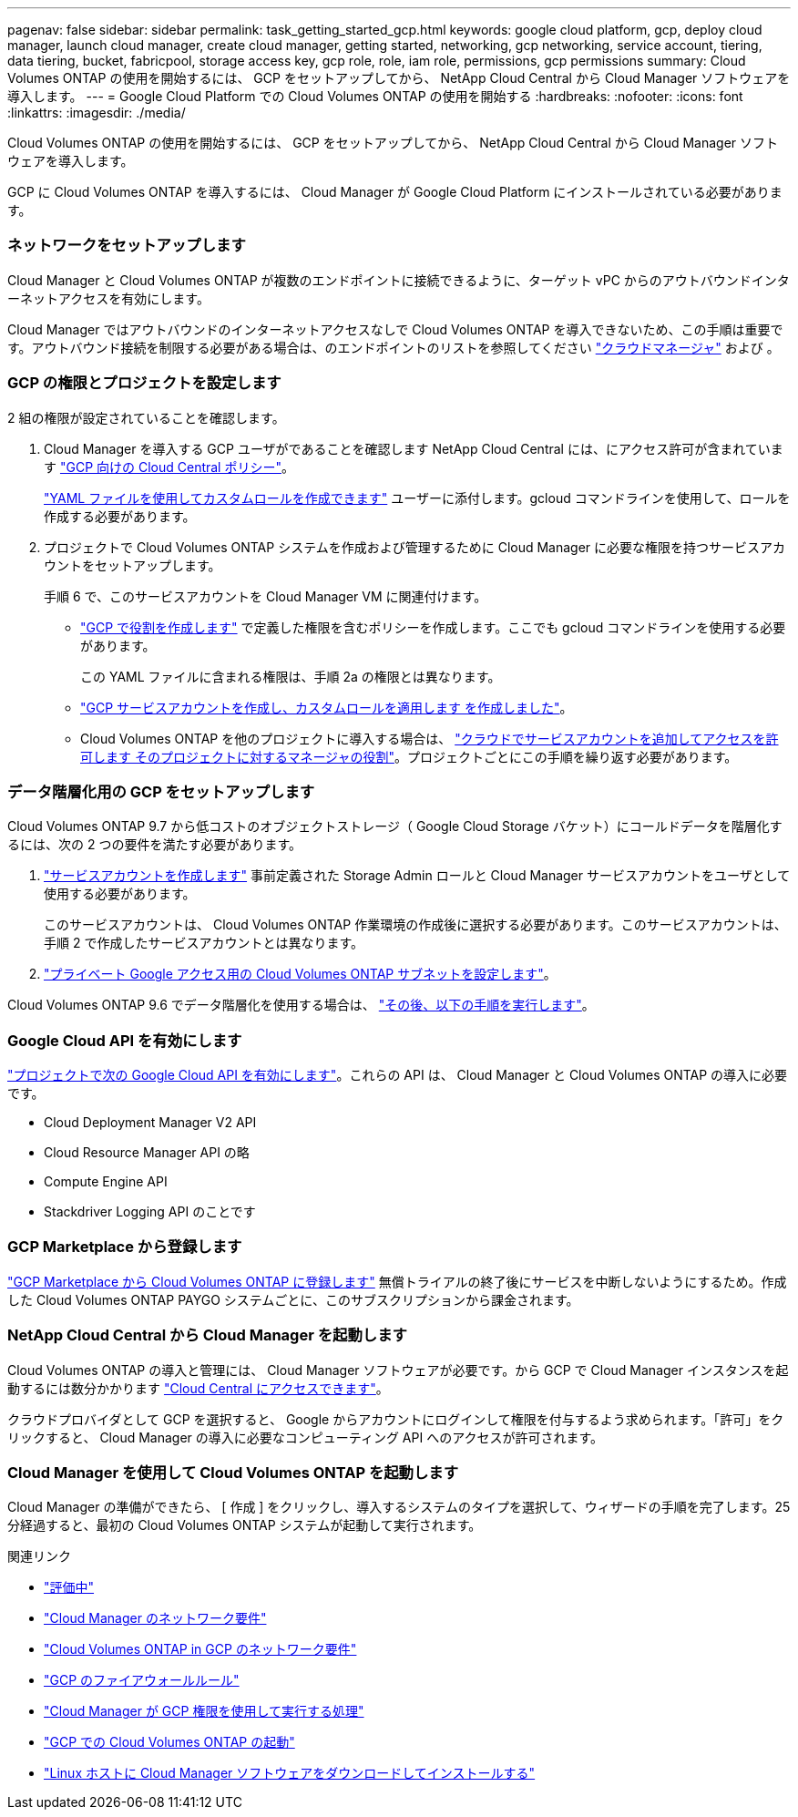 ---
pagenav: false 
sidebar: sidebar 
permalink: task_getting_started_gcp.html 
keywords: google cloud platform, gcp, deploy cloud manager, launch cloud manager, create cloud manager, getting started, networking, gcp networking, service account, tiering, data tiering, bucket, fabricpool, storage access key, gcp role, role, iam role, permissions, gcp permissions 
summary: Cloud Volumes ONTAP の使用を開始するには、 GCP をセットアップしてから、 NetApp Cloud Central から Cloud Manager ソフトウェアを導入します。 
---
= Google Cloud Platform での Cloud Volumes ONTAP の使用を開始する
:hardbreaks:
:nofooter: 
:icons: font
:linkattrs: 
:imagesdir: ./media/


[role="lead"]
Cloud Volumes ONTAP の使用を開始するには、 GCP をセットアップしてから、 NetApp Cloud Central から Cloud Manager ソフトウェアを導入します。

GCP に Cloud Volumes ONTAP を導入するには、 Cloud Manager が Google Cloud Platform にインストールされている必要があります。



=== ネットワークをセットアップします

[role="quick-margin-para"]
Cloud Manager と Cloud Volumes ONTAP が複数のエンドポイントに接続できるように、ターゲット vPC からのアウトバウンドインターネットアクセスを有効にします。

[role="quick-margin-para"]
Cloud Manager ではアウトバウンドのインターネットアクセスなしで Cloud Volumes ONTAP を導入できないため、この手順は重要です。アウトバウンド接続を制限する必要がある場合は、のエンドポイントのリストを参照してください link:reference_networking_cloud_manager.html#outbound-internet-access["クラウドマネージャ"] および 。



=== GCP の権限とプロジェクトを設定します

[role="quick-margin-para"]
2 組の権限が設定されていることを確認します。

. Cloud Manager を導入する GCP ユーザがであることを確認します NetApp Cloud Central には、にアクセス許可が含まれています https://occm-sample-policies.s3.amazonaws.com/Setup_As_Service_3.7.3_GCP.yaml["GCP 向けの Cloud Central ポリシー"^]。
+
https://cloud.google.com/iam/docs/creating-custom-roles#iam-custom-roles-create-gcloud["YAML ファイルを使用してカスタムロールを作成できます"^] ユーザーに添付します。gcloud コマンドラインを使用して、ロールを作成する必要があります。

. プロジェクトで Cloud Volumes ONTAP システムを作成および管理するために Cloud Manager に必要な権限を持つサービスアカウントをセットアップします。
+
手順 6 で、このサービスアカウントを Cloud Manager VM に関連付けます。

+
** https://cloud.google.com/iam/docs/creating-custom-roles#iam-custom-roles-create-gcloud["GCP で役割を作成します"^] で定義した権限を含むポリシーを作成します。ここでも gcloud コマンドラインを使用する必要があります。
+
この YAML ファイルに含まれる権限は、手順 2a の権限とは異なります。

** https://cloud.google.com/iam/docs/creating-managing-service-accounts#creating_a_service_account["GCP サービスアカウントを作成し、カスタムロールを適用します を作成しました"^]。
** Cloud Volumes ONTAP を他のプロジェクトに導入する場合は、 https://cloud.google.com/iam/docs/granting-changing-revoking-access#granting-console["クラウドでサービスアカウントを追加してアクセスを許可します そのプロジェクトに対するマネージャの役割"^]。プロジェクトごとにこの手順を繰り返す必要があります。






=== データ階層化用の GCP をセットアップします

[role="quick-margin-para"]
Cloud Volumes ONTAP 9.7 から低コストのオブジェクトストレージ（ Google Cloud Storage バケット）にコールドデータを階層化するには、次の 2 つの要件を満たす必要があります。

. https://cloud.google.com/iam/docs/creating-managing-service-accounts#creating_a_service_account["サービスアカウントを作成します"^] 事前定義された Storage Admin ロールと Cloud Manager サービスアカウントをユーザとして使用する必要があります。
+
このサービスアカウントは、 Cloud Volumes ONTAP 作業環境の作成後に選択する必要があります。このサービスアカウントは、手順 2 で作成したサービスアカウントとは異なります。

. https://cloud.google.com/vpc/docs/configure-private-google-access["プライベート Google アクセス用の Cloud Volumes ONTAP サブネットを設定します"^]。


[role="quick-margin-para"]
Cloud Volumes ONTAP 9.6 でデータ階層化を使用する場合は、 link:task_adding_gcp_accounts.html["その後、以下の手順を実行します"]。



=== Google Cloud API を有効にします

[role="quick-margin-para"]
https://cloud.google.com/apis/docs/getting-started#enabling_apis["プロジェクトで次の Google Cloud API を有効にします"^]。これらの API は、 Cloud Manager と Cloud Volumes ONTAP の導入に必要です。

* Cloud Deployment Manager V2 API
* Cloud Resource Manager API の略
* Compute Engine API
* Stackdriver Logging API のことです




=== GCP Marketplace から登録します

[role="quick-margin-para"]
https://console.cloud.google.com/marketplace/details/netapp-cloudmanager/cloud-manager["GCP Marketplace から Cloud Volumes ONTAP に登録します"^] 無償トライアルの終了後にサービスを中断しないようにするため。作成した Cloud Volumes ONTAP PAYGO システムごとに、このサブスクリプションから課金されます。



=== NetApp Cloud Central から Cloud Manager を起動します

[role="quick-margin-para"]
Cloud Volumes ONTAP の導入と管理には、 Cloud Manager ソフトウェアが必要です。から GCP で Cloud Manager インスタンスを起動するには数分かかります https://cloud.netapp.com["Cloud Central にアクセスできます"^]。

[role="quick-margin-para"]
クラウドプロバイダとして GCP を選択すると、 Google からアカウントにログインして権限を付与するよう求められます。「許可」をクリックすると、 Cloud Manager の導入に必要なコンピューティング API へのアクセスが許可されます。



=== Cloud Manager を使用して Cloud Volumes ONTAP を起動します

[role="quick-margin-para"]
Cloud Manager の準備ができたら、 [ 作成 ] をクリックし、導入するシステムのタイプを選択して、ウィザードの手順を完了します。25 分経過すると、最初の Cloud Volumes ONTAP システムが起動して実行されます。

.関連リンク
* link:concept_evaluating.html["評価中"]
* link:reference_networking_cloud_manager.html["Cloud Manager のネットワーク要件"]
* link:reference_networking_gcp.html["Cloud Volumes ONTAP in GCP のネットワーク要件"]
* link:reference_firewall_rules_gcp.html["GCP のファイアウォールルール"]
* link:reference_permissions.html#what-cloud-manager-does-with-gcp-permissions["Cloud Manager が GCP 権限を使用して実行する処理"]
* link:task_deploying_gcp.html["GCP での Cloud Volumes ONTAP の起動"]
* link:task_installing_linux.html["Linux ホストに Cloud Manager ソフトウェアをダウンロードしてインストールする"]


